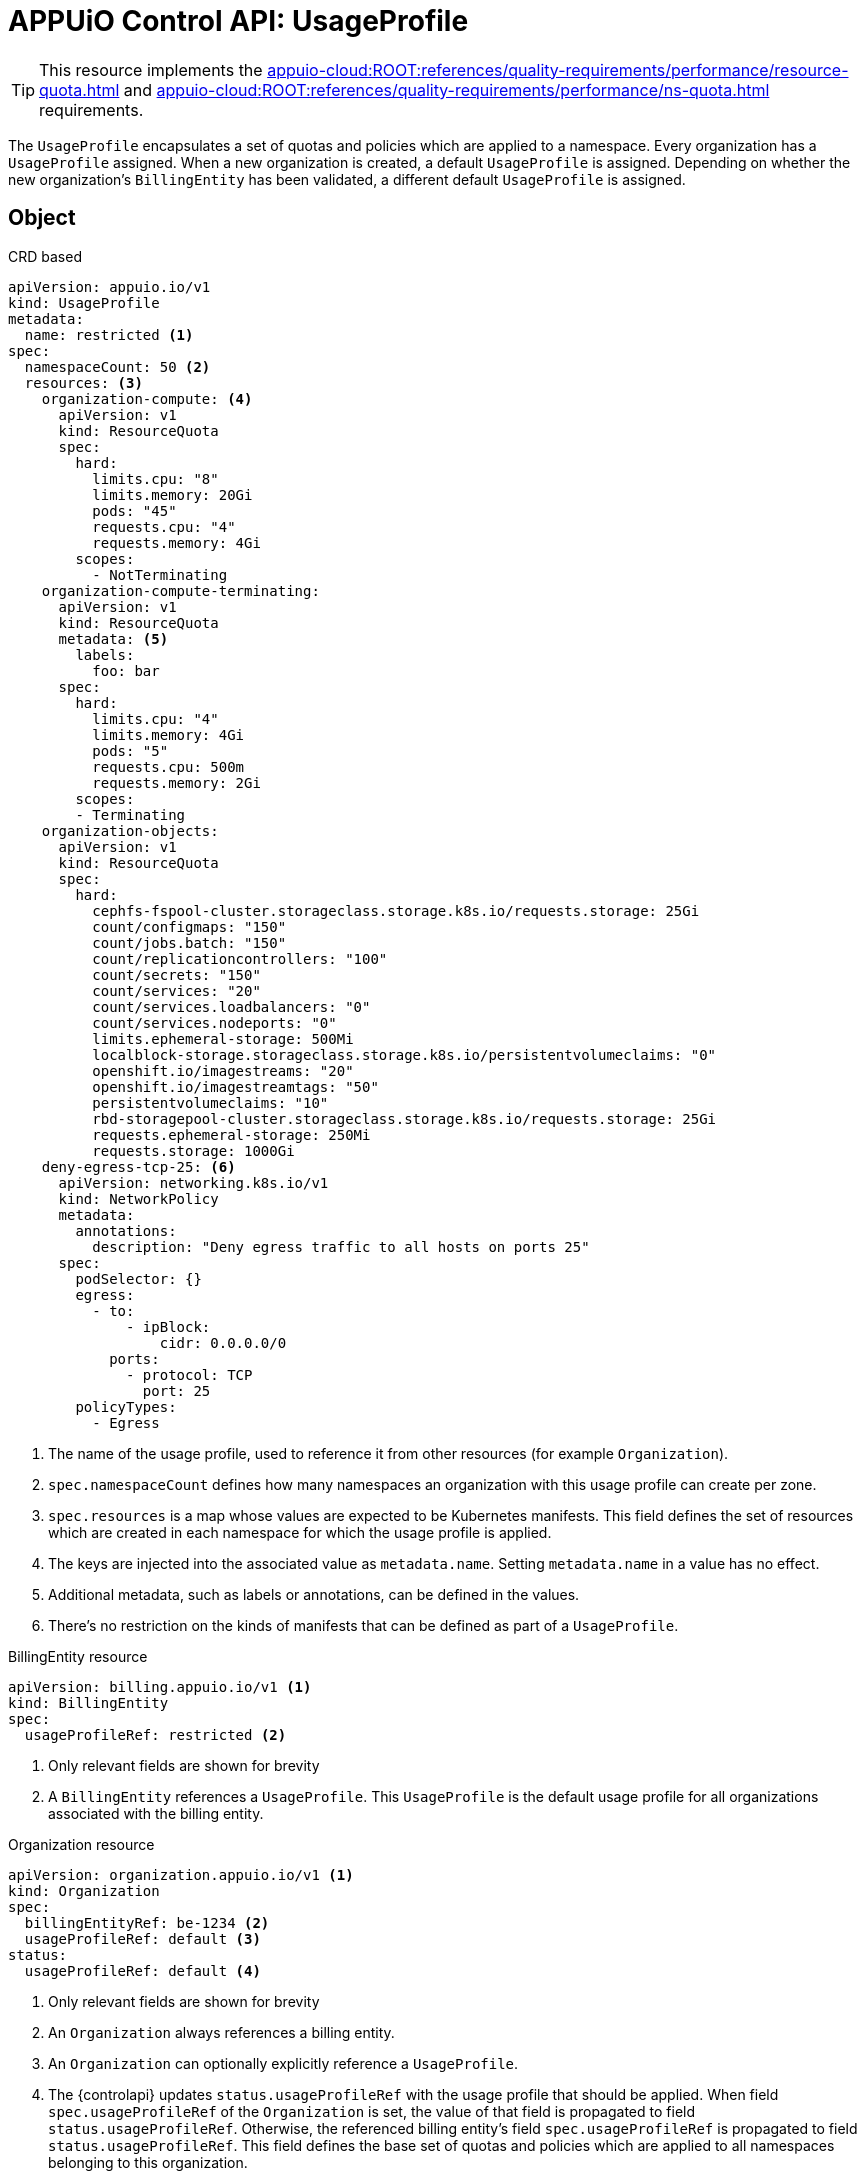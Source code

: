 = APPUiO Control API: UsageProfile

TIP: This resource implements the xref:appuio-cloud:ROOT:references/quality-requirements/performance/resource-quota.adoc[] and xref:appuio-cloud:ROOT:references/quality-requirements/performance/ns-quota.adoc[] requirements.

The `UsageProfile` encapsulates a set of quotas and policies which are applied to a namespace.
Every organization has a `UsageProfile` assigned.
When a new organization is created, a default `UsageProfile` is assigned.
Depending on whether the new organization's `BillingEntity` has been validated, a different default `UsageProfile` is assigned.


== Object

.CRD based
[source,yaml]
----
apiVersion: appuio.io/v1
kind: UsageProfile
metadata:
  name: restricted <1>
spec:
  namespaceCount: 50 <2>
  resources: <3>
    organization-compute: <4>
      apiVersion: v1
      kind: ResourceQuota
      spec:
        hard:
          limits.cpu: "8"
          limits.memory: 20Gi
          pods: "45"
          requests.cpu: "4"
          requests.memory: 4Gi
        scopes:
          - NotTerminating
    organization-compute-terminating:
      apiVersion: v1
      kind: ResourceQuota
      metadata: <5>
        labels:
          foo: bar
      spec:
        hard:
          limits.cpu: "4"
          limits.memory: 4Gi
          pods: "5"
          requests.cpu: 500m
          requests.memory: 2Gi
        scopes:
        - Terminating
    organization-objects:
      apiVersion: v1
      kind: ResourceQuota
      spec:
        hard:
          cephfs-fspool-cluster.storageclass.storage.k8s.io/requests.storage: 25Gi
          count/configmaps: "150"
          count/jobs.batch: "150"
          count/replicationcontrollers: "100"
          count/secrets: "150"
          count/services: "20"
          count/services.loadbalancers: "0"
          count/services.nodeports: "0"
          limits.ephemeral-storage: 500Mi
          localblock-storage.storageclass.storage.k8s.io/persistentvolumeclaims: "0"
          openshift.io/imagestreams: "20"
          openshift.io/imagestreamtags: "50"
          persistentvolumeclaims: "10"
          rbd-storagepool-cluster.storageclass.storage.k8s.io/requests.storage: 25Gi
          requests.ephemeral-storage: 250Mi
          requests.storage: 1000Gi
    deny-egress-tcp-25: <6>
      apiVersion: networking.k8s.io/v1
      kind: NetworkPolicy
      metadata:
        annotations:
          description: "Deny egress traffic to all hosts on ports 25"
      spec:
        podSelector: {}
        egress:
          - to:
              - ipBlock:
                  cidr: 0.0.0.0/0
            ports:
              - protocol: TCP
                port: 25
        policyTypes:
          - Egress
----
<1> The name of the usage profile, used to reference it from other resources (for example `Organization`).
<2> `spec.namespaceCount` defines how many namespaces an organization with this usage profile can create per zone.
<3> `spec.resources` is a map whose values are expected to be Kubernetes manifests.
This field defines the set of resources which are created in each namespace for which the usage profile is applied.
<4> The keys are injected into the associated value as `metadata.name`.
Setting `metadata.name` in a value has no effect.
<5> Additional metadata, such as labels or annotations, can be defined in the values.
<6> There's no restriction on the kinds of manifests that can be defined as part of a `UsageProfile`.

.BillingEntity resource
[source,yaml]
----
apiVersion: billing.appuio.io/v1 <1>
kind: BillingEntity
spec:
  usageProfileRef: restricted <2>
----
<1> Only relevant fields are shown for brevity
<2> A `BillingEntity` references a `UsageProfile`.
This `UsageProfile` is the default usage profile for all organizations associated with the billing entity.

.Organization resource
[source,yaml]
----
apiVersion: organization.appuio.io/v1 <1>
kind: Organization
spec:
  billingEntityRef: be-1234 <2>
  usageProfileRef: default <3>
status:
  usageProfileRef: default <4>
----
<1> Only relevant fields are shown for brevity
<2> An `Organization` always references a billing entity.
<3> An `Organization` can optionally explicitly reference a `UsageProfile`.
<4> The {controlapi} updates `status.usageProfileRef` with the usage profile that should be applied.
When field `spec.usageProfileRef` of the `Organization` is set, the value of that field is propagated to field `status.usageProfileRef`.
Otherwise, the referenced billing entity's field `spec.usageProfileRef` is propagated to field `status.usageProfileRef`.
This field defines the base set of quotas and policies which are applied to all namespaces belonging to this organization.

== Access control

This resource is cluster-scoped.
No RBAC rules are generated automatically.
A cluster admin must allow users to view or edit `UsageProfile` resources.
